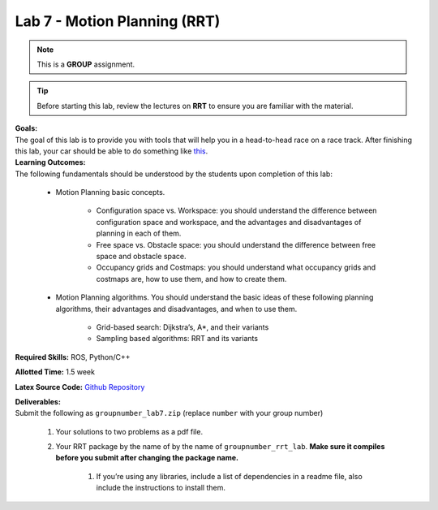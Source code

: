.. _doc_lab7:


Lab 7 - Motion Planning (RRT)
=================================
.. note:: This is a **GROUP** assignment.

.. tip:: Before starting this lab, review the lectures on **RRT** to ensure you are familiar with the material.

| **Goals:**
| The goal of this lab is to provide you with tools that will help you in a head-to-head race on a race track. After finishing this lab, your car should be able to do something like `this <https://www.youtube.com/watch?v=llHCRqwIllM>`_.

| **Learning Outcomes:**
| The following fundamentals should be understood by the students upon completion of this lab:

	* Motion Planning basic concepts.

		* Configuration space vs. Workspace: you should understand the difference between configuration space and workspace, and the advantages and disadvantages of planning in each of them.
		* Free space vs. Obstacle space: you should understand the difference between free space and obstacle space.
		* Occupancy grids and Costmaps: you should understand what occupancy grids and costmaps are, how to use them, and how to create them.

	* Motion Planning algorithms. You should understand the basic ideas of these following planning algorithms, their advantages and disadvantages, and when to use them.

		* Grid-based search: Dijkstra’s, A*, and their variants
		* Sampling based algorithms: RRT and its variants

**Required Skills:** ROS, Python/C++

**Allotted Time:** 1.5 week

**Latex Source Code:** `Github Repository <https://github.com/f1tenth/f110_ros/tree/master/rrt>`_

| **Deliverables:**
| Submit the following as ``groupnumber_lab7.zip`` (replace ``number`` with your group number)
	
	#. Your solutions to two problems as a pdf file.
	#. Your RRT package by the name of by the name of ``groupnumber_rrt_lab``. **Make sure it compiles before you submit after changing the package name.**

		#. If you’re using any libraries, include a list of dependencies in a readme file, also include the instructions to install them.


.. raw:: html

	<iframe width="700" height="800" src="https://drive.google.com/file/d/1WhMGMSgIPCnXqsFap2ZtlTrTeKXJj1vZ/preview" width="640" height="480"></iframe>